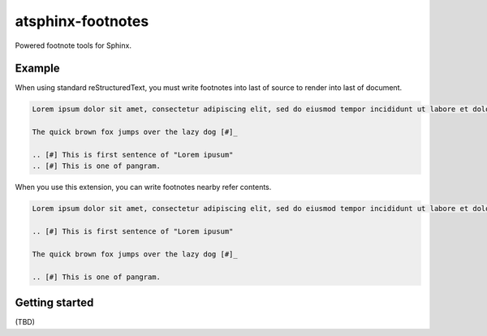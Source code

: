 ==================
atsphinx-footnotes
==================

Powered footnote tools for Sphinx.

Example
=======

When using standard reStructuredText,
you must write footnotes into last of source to render into last of document.

.. code:: rst

   Lorem ipsum dolor sit amet, consectetur adipiscing elit, sed do eiusmod tempor incididunt ut labore et dolore magna aliqua. [#]_

   The quick brown fox jumps over the lazy dog [#]_

   .. [#] This is first sentence of "Lorem ipusum"
   .. [#] This is one of pangram.

When you use this extension, you can write footnotes nearby refer contents.

.. code:: rst

   Lorem ipsum dolor sit amet, consectetur adipiscing elit, sed do eiusmod tempor incididunt ut labore et dolore magna aliqua. [#]_

   .. [#] This is first sentence of "Lorem ipusum"

   The quick brown fox jumps over the lazy dog [#]_

   .. [#] This is one of pangram.

Getting started
===============

(TBD)

